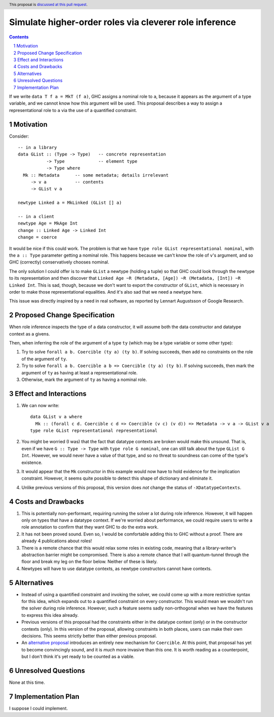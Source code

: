 Simulate higher-order roles via cleverer role inference
=======================================================

.. proposal-number:: Leave blank. This will be filled in when the proposal is
                     accepted.
.. ticket-url:: Leave blank. This will eventually be filled with the
                ticket URL which will track the progress of the
                implementation of the feature.
.. implemented:: Leave blank. This will be filled in with the first GHC version which
                 implements the described feature.
.. highlight:: haskell
.. header:: This proposal is `discussed at this pull request <https://github.com/ghc-proposals/ghc-proposals/pull/233>`_.
.. sectnum::
.. contents::

If we write ``data T f a = MkT (f a)``, GHC assigns a nominal role to ``a``, because it appears
as the argument of a type variable, and we cannot know how this argument will be used. This proposal
describes a way to assign a representational role to ``a`` via the use of a quantified constraint.

Motivation
----------
Consider::

  -- in a library
  data GList :: (Type -> Type)   -- concrete representation
             -> Type             -- element type
             -> Type where
    Mk :: Metadata      -- some metadata; details irrelevant
       -> v a           -- contents
       -> GList v a

  newtype Linked a = MkLinked (GList [] a)

  -- in a client
  newtype Age = MkAge Int
  change :: Linked Age -> Linked Int
  change = coerce

It would be nice if this could work. The problem is that we have ``type role
GList representational nominal``, with the ``a :: Type`` parameter getting a
nominal role. This happens because we can't know the role of ``v``\'s argument,
and so GHC (correctly) conservatively chooses nominal.

The only solution I could offer is to make ``GList`` a newtype (holding a tuple)
so that GHC could look through the newtype to its representation and then
discover that ``Linked Age ~R (Metadata, [Age]) ~R (Metadata, [Int]) ~R Linked
Int``. This is sad, though, because we don't want to export the constructor of
``GList``, which is necessary in order to make those representational
equalities. And it's also sad that we need a newtype here.

This issue was directly inspired by a need in real software, as reported by
Lennart Augustsson of Google Research.

Proposed Change Specification
-----------------------------
When role inference inspects the type of a data constructor, it will assume both the
data constructor and datatype context as a givens.

Then, when inferring the role of the argument of a type ``ty`` (which may be a type
variable or some other type):

1. Try to solve ``forall a b. Coercible (ty a) (ty b)``. If solving succeeds, then
   add no constraints on the role of the argument of ``ty``.

2. Try to solve ``forall a b. Coercible a b => Coercible (ty a) (ty b)``. If solving
   succeeds, then mark the argument of ``ty`` as having at least a representational
   role.

3. Otherwise, mark the argument of ``ty`` as having a nominal role.

Effect and Interactions
-----------------------
1. We can now write::

     data GList v a where
       Mk :: (forall c d. Coercible c d => Coercible (v c) (v d)) => Metadata -> v a -> GList v a
     type role GList representational representational

2. You might be worried (I was) that the fact that datatype contexts are broken would
   make this unsound. That is, even if we have ``G :: Type -> Type`` with ``type role G nominal``, one
   can still talk about the type ``GList G Int``. However, we would never have a value
   of that type, and so no threat to soundness can come of the type's existence.

3. It would appear that the ``Mk`` constructor in this example would now have to hold
   evidence for the implication constraint. However, it seems quite possible to detect this
   shape of dictionary and eliminate it.

4. Unlike previous versions of this proposal, this version does *not* change the status
   of ``-XDatatypeContexts``.
   
Costs and Drawbacks
-------------------
1. This is potentially non-performant, requiring running the solver a lot during role inference.
   However, it will happen only on types that have a datatype context. If we're worried about
   performance, we could require users to write a role annotation to confirm that they want GHC
   to do the extra work.

2. It has not been proved sound. Even so, I would be comfortable adding this to GHC without a proof.
   There are already 4 publications about roles!

3. There is a remote chance that this would relax some roles in existing code, meaning that a library-writer's
   abstraction barrier might be compromised. There is also a remote chance that I will quantum-tunnel
   through the floor and break my leg on the floor below. Neither of these is likely.

4. Newtypes will have to use datatype contexts, as newtype
   constructors cannot have contexts.

Alternatives
------------
* Instead of using a quantified constraint and invoking the solver, we could come up with a more
  restrictive syntax for this idea, which expands out to a quantified constraint on every constructor.
  This would mean we wouldn't run the solver during role inference. However, such a feature seems
  sadly non-orthogonal when we have the features to express this idea already.

* Previous versions of this proposal had the constraints either in the datatype context (only) or
  in the constructor contexts (only).
  In this version of the proposal, allowing constraints in both places, users can make their own decisions. This seems strictly better than either previous
  proposal.

* An `alternative proposal <https://github.com/ghc-proposals/ghc-proposals/pull/248>`_
  introduces an entirely new mechanism for ``Coercible``. At this point, that proposal
  has yet to become convincingly sound, and it is *much* more invasive than this one.
  It is worth reading as a counterpoint, but I don't think it's yet ready to be counted
  as a viable.
  
Unresolved Questions
--------------------
None at this time.

Implementation Plan
-------------------
I suppose I could implement.
